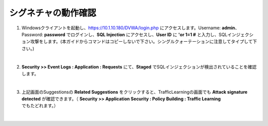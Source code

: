 シグネチャの動作確認
=========================================================

#. Windowsクライアントを起動し、https://10.1.10.180/DVWA/login.php にアクセスします。Username: **admin**、Password: **password** でログインし、**SQL Injection** にアクセスし、**User ID** に **'or 1=1 #** と入力し、SQLインジェクション攻撃をします。(本ガイドからコマンドはコピーしないで下さい。シングルクォーテーションに注意してタイプして下さい。)

   .. image:: images/mod8-1.png
   |  
#. **Security >> Event Logs : Application : Requests** にて、**Staged** でSQLインジェクションが検出されていることを確認します。

   .. image:: images/mod8-2.png
   |  
#. 上記画面のSuggestionsの **Related Suggestions** をクリックすると、TrafficLearningの画面でも **Attack signature detected** が確認できます。（ **Security >> Application Security : Policy Building : Traffic Learning** でもたどれます。）

   .. image:: images/mod8-3.png
   |  



